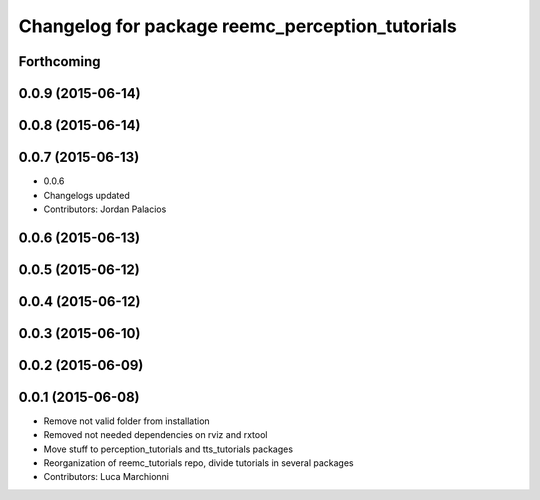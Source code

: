 ^^^^^^^^^^^^^^^^^^^^^^^^^^^^^^^^^^^^^^^^^^^^^^^^
Changelog for package reemc_perception_tutorials
^^^^^^^^^^^^^^^^^^^^^^^^^^^^^^^^^^^^^^^^^^^^^^^^

Forthcoming
-----------

0.0.9 (2015-06-14)
------------------

0.0.8 (2015-06-14)
------------------

0.0.7 (2015-06-13)
------------------
* 0.0.6
* Changelogs updated
* Contributors: Jordan Palacios

0.0.6 (2015-06-13)
------------------

0.0.5 (2015-06-12)
------------------

0.0.4 (2015-06-12)
------------------

0.0.3 (2015-06-10)
------------------

0.0.2 (2015-06-09)
------------------

0.0.1 (2015-06-08)
------------------
* Remove not valid folder from installation
* Removed not needed dependencies on rviz and rxtool
* Move stuff to perception_tutorials and tts_tutorials packages
* Reorganization of reemc_tutorials repo, divide tutorials in several packages
* Contributors: Luca Marchionni

